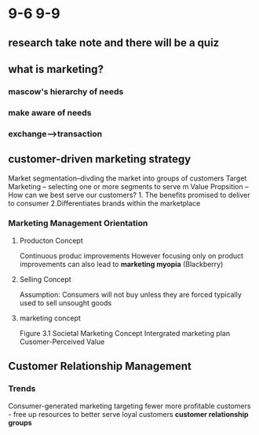 * 9-6 9-9
** research take note and there will be a quiz
** what is marketing?
*** mascow's hierarchy of needs
*** make aware of needs
*** exchange-->transaction
** customer-driven marketing strategy
   Market segmentation--divding the market into groups of customers
   Target Marketing -- selecting one or more segments to serve m
   Value Propsition -- How can we best serve our customers? 1. The benefits promised to deliver to consumer 2.Differentiates brands within the marketplace
*** Marketing Management Orientation
**** Producton Concept
     Continuous produc improvements
     However focusing only on product improvements can also lead to ***marketing myopia***
     (Blackberry)
**** Selling Concept
     Assumption: Consumers will not buy unless they are forced
     typically used to sell unsought goods
**** marketing concept
     Figure 3.1
     Societal Marketing Concept
     Intergrated marketing plan
     Cusomer-Perceived Value
** Customer Relationship Management 
*** Trends
    Consumer-generated marketing
    targeting fewer more profitable customers - free up resources to better serve loyal customers
    ***customer relationship groups***
    
     
